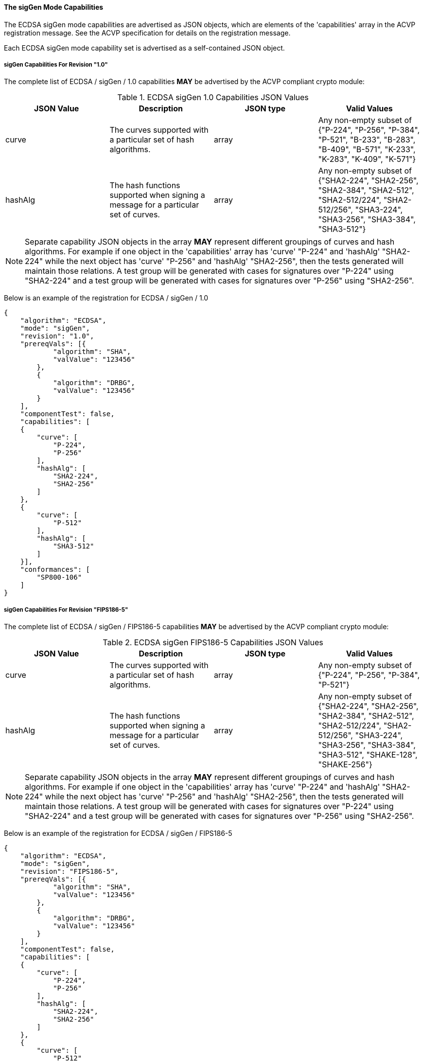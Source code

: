 
[[ecdsa_sigGen_capabilities]]
==== The sigGen Mode Capabilities

The ECDSA sigGen mode capabilities are advertised as JSON objects, which are elements of the 'capabilities' array in the ACVP registration message. See the ACVP specification for details on the registration message.

Each ECDSA sigGen mode capability set is advertised as a self-contained JSON object.

[[mode_sigGen1.0]]
===== sigGen Capabilities For Revision "1.0"

The complete list of ECDSA / sigGen / 1.0 capabilities *MAY* be advertised by the ACVP compliant crypto module:

[[sigGen_table_1.0]]
.ECDSA sigGen 1.0 Capabilities JSON Values
|===
| JSON Value | Description | JSON type | Valid Values

| curve | The curves supported with a particular set of hash algorithms. | array | Any non-empty subset of {"P-224", "P-256", "P-384", "P-521", "B-233", "B-283", "B-409", "B-571", "K-233", "K-283", "K-409", "K-571"}
| hashAlg | The hash functions supported when signing a message for a particular set of curves. | array | Any non-empty subset of {"SHA2-224", "SHA2-256", "SHA2-384", "SHA2-512", "SHA2-512/224", "SHA2-512/256", "SHA3-224", "SHA3-256", "SHA3-384", "SHA3-512"}
|===

NOTE: Separate capability JSON objects in the array *MAY* represent different groupings of curves and hash algorithms. For example if one object in the 'capabilities' array has 'curve' "P-224" and 'hashAlg' "SHA2-224" while the next object has 'curve' "P-256" and 'hashAlg' "SHA2-256", then the tests generated will maintain those relations. A test group will be generated with cases for signatures over "P-224" using "SHA2-224" and a test group will be generated with cases for signatures over "P-256" using "SHA2-256".

Below is an example of the registration for ECDSA / sigGen / 1.0

[source, json]
----
{
    "algorithm": "ECDSA",
    "mode": "sigGen",
    "revision": "1.0",
    "prereqVals": [{
            "algorithm": "SHA",
            "valValue": "123456"
        },
        {
            "algorithm": "DRBG",
            "valValue": "123456"
        }
    ],
    "componentTest": false,
    "capabilities": [
    {
        "curve": [
            "P-224",
            "P-256"
        ],
        "hashAlg": [
            "SHA2-224",
            "SHA2-256"
        ]
    },
    {
        "curve": [
            "P-512"
        ],
        "hashAlg": [
            "SHA3-512"
        ]
    }],
    "conformances": [
        "SP800-106"
    ]
}
----

[[mode_sigGenFIPS186-5]]
===== sigGen Capabilities For Revision "FIPS186-5"

The complete list of ECDSA / sigGen / FIPS186-5 capabilities *MAY* be advertised by the ACVP compliant crypto module:

[[sigGen_table_FIPS186-5]]
.ECDSA sigGen FIPS186-5 Capabilities JSON Values
|===
| JSON Value | Description | JSON type | Valid Values

| curve | The curves supported with a particular set of hash algorithms. | array | Any non-empty subset of {"P-224", "P-256", "P-384", "P-521"}
| hashAlg | The hash functions supported when signing a message for a particular set of curves. | array | Any non-empty subset of {"SHA2-224", "SHA2-256", "SHA2-384", "SHA2-512", "SHA2-512/224", "SHA2-512/256", "SHA3-224", "SHA3-256", "SHA3-384", "SHA3-512", "SHAKE-128", "SHAKE-256"}
|===

NOTE: Separate capability JSON objects in the array *MAY* represent different groupings of curves and hash algorithms. For example if one object in the 'capabilities' array has 'curve' "P-224" and 'hashAlg' "SHA2-224" while the next object has 'curve' "P-256" and 'hashAlg' "SHA2-256", then the tests generated will maintain those relations. A test group will be generated with cases for signatures over "P-224" using "SHA2-224" and a test group will be generated with cases for signatures over "P-256" using "SHA2-256".

Below is an example of the registration for ECDSA / sigGen / FIPS186-5

[source, json]
----
{
    "algorithm": "ECDSA",
    "mode": "sigGen",
    "revision": "FIPS186-5",
    "prereqVals": [{
            "algorithm": "SHA",
            "valValue": "123456"
        },
        {
            "algorithm": "DRBG",
            "valValue": "123456"
        }
    ],
    "componentTest": false,
    "capabilities": [
    {
        "curve": [
            "P-224",
            "P-256"
        ],
        "hashAlg": [
            "SHA2-224",
            "SHA2-256"
        ]
    },
    {
        "curve": [
            "P-512"
        ],
        "hashAlg": [
            "SHA3-512"
        ]
    }],
    "conformances": [
        "SP800-106"
    ]
}
----
